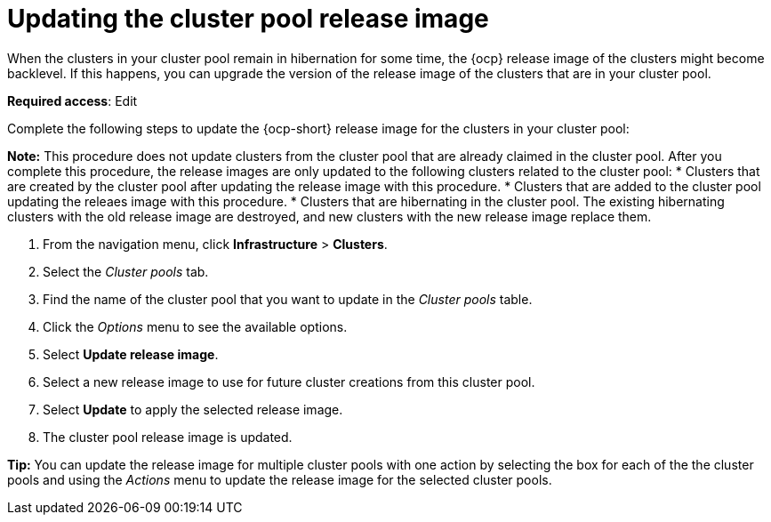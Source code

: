 [#updating-the-cluster-pool-release-image]
= Updating the cluster pool release image

When the clusters in your cluster pool remain in hibernation for some time, the {ocp} release image of the clusters might become backlevel. If this happens, you can upgrade the version of the release image of the clusters that are in your cluster pool.  

*Required access*: Edit

Complete the following steps to update the {ocp-short} release image for the clusters in your cluster pool:

*Note:* This procedure does not update clusters from the cluster pool that are already claimed in the cluster pool. After you complete this procedure, the release images are only updated to the following clusters related to the cluster pool:
* Clusters that are created by the cluster pool after updating the release image with this procedure. 
* Clusters that are added to the cluster pool updating the releaes image with this procedure.
* Clusters that are hibernating in the cluster pool. The existing hibernating clusters with the old release image are destroyed, and new clusters with the new release image replace them. 

. From the navigation menu, click *Infrastructure* > *Clusters*.

. Select the _Cluster pools_ tab.

. Find the name of the cluster pool that you want to update in the _Cluster pools_ table.

. Click the _Options_ menu to see the available options.

. Select *Update release image*.

. Select a new release image to use for future cluster creations from this cluster pool.
      
. Select *Update* to apply the selected release image.

. The cluster pool release image is updated. 

*Tip:* You can update the release image for multiple cluster pools with one action by selecting the box for each of the the cluster pools and using the _Actions_ menu to update the release image for the selected cluster pools.
